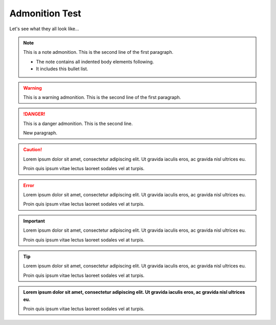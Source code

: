 Admonition Test
================

Let's see what they all look like...

.. note:: This is a note admonition.
   This is the second line of the first paragraph.

   - The note contains all indented body elements
     following.
   - It includes this bullet list.


.. warning:: This is a warning admonition.
   This is the second line of the first paragraph.

.. danger:: This is a danger admonition.
   This is the second line.

   New paragraph.

.. caution:: Lorem ipsum dolor sit amet, consectetur adipiscing elit.
   Ut gravida iaculis eros, ac gravida nisl ultrices eu. 
   
   Proin quis ipsum vitae lectus laoreet sodales vel at turpis. 

.. error:: Lorem ipsum dolor sit amet, consectetur adipiscing elit.
   Ut gravida iaculis eros, ac gravida nisl ultrices eu. 
   
   Proin quis ipsum vitae lectus laoreet sodales vel at turpis. 

.. important:: Lorem ipsum dolor sit amet, consectetur adipiscing elit.
   Ut gravida iaculis eros, ac gravida nisl ultrices eu. 
   
   Proin quis ipsum vitae lectus laoreet sodales vel at turpis. 

.. tip:: Lorem ipsum dolor sit amet, consectetur adipiscing elit.
   Ut gravida iaculis eros, ac gravida nisl ultrices eu. 
   
   Proin quis ipsum vitae lectus laoreet sodales vel at turpis.

.. admonition:: Lorem ipsum dolor sit amet, consectetur adipiscing elit.
   Ut gravida iaculis eros, ac gravida nisl ultrices eu. 
   
   Proin quis ipsum vitae lectus laoreet sodales vel at turpis.
